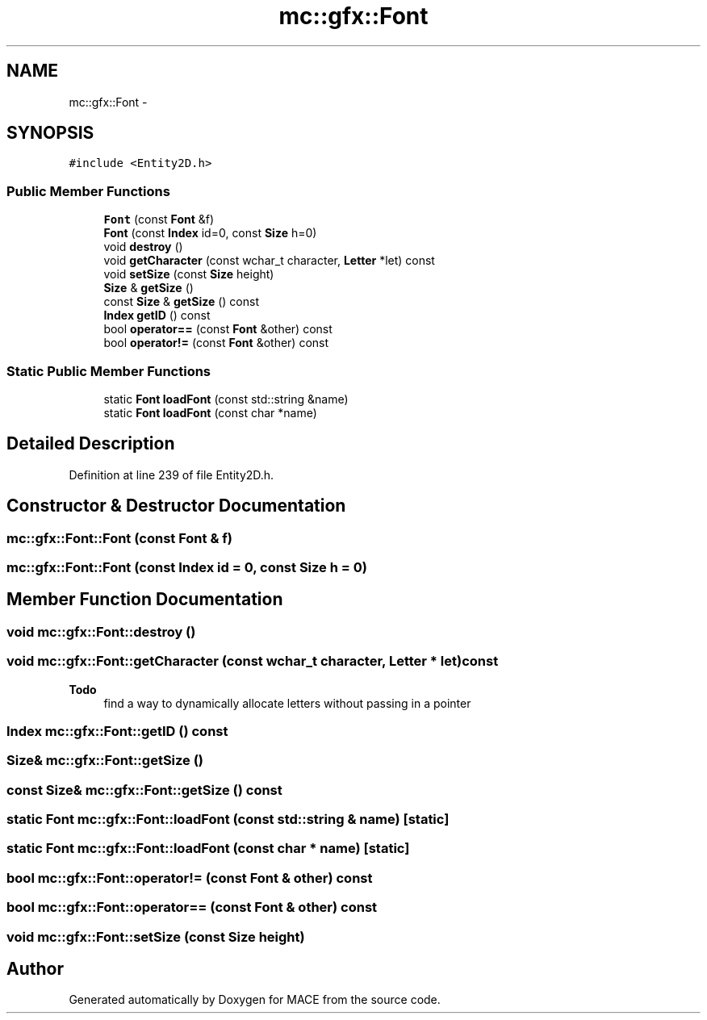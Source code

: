 .TH "mc::gfx::Font" 3 "Sat Jan 14 2017" "Version Alpha" "MACE" \" -*- nroff -*-
.ad l
.nh
.SH NAME
mc::gfx::Font \- 
.SH SYNOPSIS
.br
.PP
.PP
\fC#include <Entity2D\&.h>\fP
.SS "Public Member Functions"

.in +1c
.ti -1c
.RI "\fBFont\fP (const \fBFont\fP &f)"
.br
.ti -1c
.RI "\fBFont\fP (const \fBIndex\fP id=0, const \fBSize\fP h=0)"
.br
.ti -1c
.RI "void \fBdestroy\fP ()"
.br
.ti -1c
.RI "void \fBgetCharacter\fP (const wchar_t character, \fBLetter\fP *let) const "
.br
.ti -1c
.RI "void \fBsetSize\fP (const \fBSize\fP height)"
.br
.ti -1c
.RI "\fBSize\fP & \fBgetSize\fP ()"
.br
.ti -1c
.RI "const \fBSize\fP & \fBgetSize\fP () const "
.br
.ti -1c
.RI "\fBIndex\fP \fBgetID\fP () const "
.br
.ti -1c
.RI "bool \fBoperator==\fP (const \fBFont\fP &other) const "
.br
.ti -1c
.RI "bool \fBoperator!=\fP (const \fBFont\fP &other) const "
.br
.in -1c
.SS "Static Public Member Functions"

.in +1c
.ti -1c
.RI "static \fBFont\fP \fBloadFont\fP (const std::string &name)"
.br
.ti -1c
.RI "static \fBFont\fP \fBloadFont\fP (const char *name)"
.br
.in -1c
.SH "Detailed Description"
.PP 
Definition at line 239 of file Entity2D\&.h\&.
.SH "Constructor & Destructor Documentation"
.PP 
.SS "mc::gfx::Font::Font (const \fBFont\fP & f)"

.SS "mc::gfx::Font::Font (const \fBIndex\fP id = \fC0\fP, const \fBSize\fP h = \fC0\fP)"

.SH "Member Function Documentation"
.PP 
.SS "void mc::gfx::Font::destroy ()"

.SS "void mc::gfx::Font::getCharacter (const wchar_t character, \fBLetter\fP * let) const"

.PP
\fBTodo\fP
.RS 4
find a way to dynamically allocate letters without passing in a pointer 
.RE
.PP

.SS "\fBIndex\fP mc::gfx::Font::getID () const"

.SS "\fBSize\fP& mc::gfx::Font::getSize ()"

.SS "const \fBSize\fP& mc::gfx::Font::getSize () const"

.SS "static \fBFont\fP mc::gfx::Font::loadFont (const std::string & name)\fC [static]\fP"

.SS "static \fBFont\fP mc::gfx::Font::loadFont (const char * name)\fC [static]\fP"

.SS "bool mc::gfx::Font::operator!= (const \fBFont\fP & other) const"

.SS "bool mc::gfx::Font::operator== (const \fBFont\fP & other) const"

.SS "void mc::gfx::Font::setSize (const \fBSize\fP height)"


.SH "Author"
.PP 
Generated automatically by Doxygen for MACE from the source code\&.
